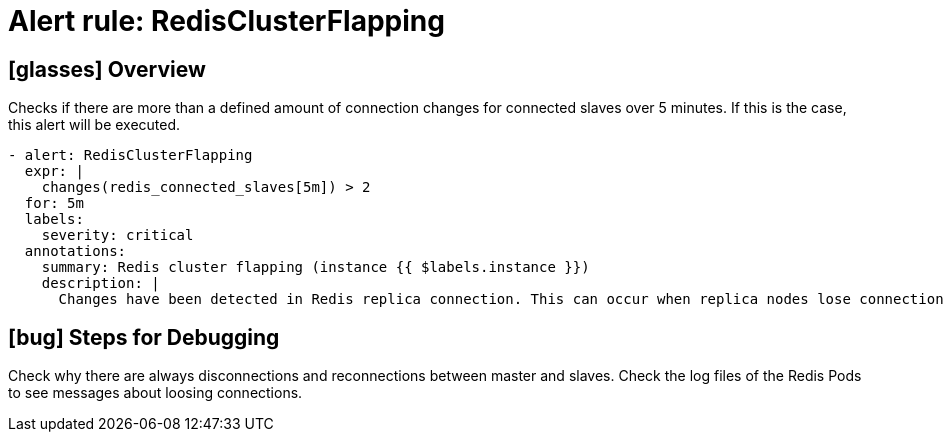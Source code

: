 = Alert rule: RedisClusterFlapping

== icon:glasses[] Overview

Checks if there are more than a defined amount of connection changes for connected slaves over 5 minutes.
If this is the case, this alert will be executed.

[source,yaml]
----
- alert: RedisClusterFlapping
  expr: |
    changes(redis_connected_slaves[5m]) > 2
  for: 5m
  labels:
    severity: critical
  annotations:
    summary: Redis cluster flapping (instance {{ $labels.instance }})
    description: |
      Changes have been detected in Redis replica connection. This can occur when replica nodes lose connection to the master and reconnect (a.k.a flapping).\n  VALUE = {{ $value }}\n  LABELS: {{ $labels }}
----

== icon:bug[] Steps for Debugging

Check why there are always disconnections and reconnections between master and slaves.
Check the log files of the Redis Pods to see messages about loosing connections.
